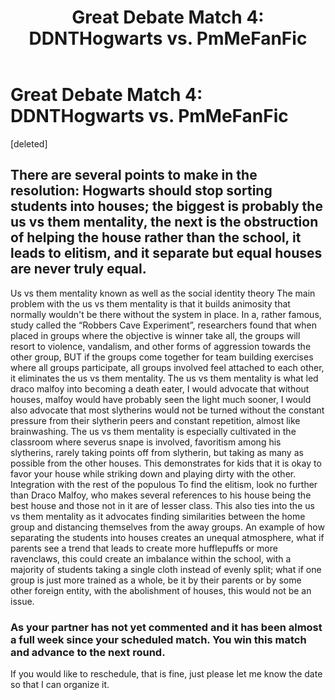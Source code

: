 #+TITLE: Great Debate Match 4: DDNTHogwarts vs. PmMeFanFic

* Great Debate Match 4: DDNTHogwarts vs. PmMeFanFic
:PROPERTIES:
:Score: 7
:DateUnix: 1454780366.0
:DateShort: 2016-Feb-06
:FlairText: Meta
:END:
[deleted]


** There are several points to make in the resolution: Hogwarts should stop sorting students into houses; the biggest is probably the us vs them mentality, the next is the obstruction of helping the house rather than the school, it leads to elitism, and it separate but equal houses are never truly equal.

Us vs them mentality known as well as the social identity theory The main problem with the us vs them mentality is that it builds animosity that normally wouldn't be there without the system in place. In a, rather famous, study called the “Robbers Cave Experiment”, researchers found that when placed in groups where the objective is winner take all, the groups will resort to violence, vandalism, and other forms of aggression towards the other group, BUT if the groups come together for team building exercises where all groups participate, all groups involved feel attached to each other, it eliminates the us vs them mentality. The us vs them mentality is what led draco malfoy into becoming a death eater, I would advocate that without houses, malfoy would have probably seen the light much sooner, I would also advocate that most slytherins would not be turned without the constant pressure from their slytherin peers and constant repetition, almost like brainwashing. The us vs them mentality is especially cultivated in the classroom where severus snape is involved, favoritism among his slytherins, rarely taking points off from slytherin, but taking as many as possible from the other houses. This demonstrates for kids that it is okay to favor your house while striking down and playing dirty with the other. Integration with the rest of the populous To find the elitism, look no further than Draco Malfoy, who makes several references to his house being the best house and those not in it are of lesser class. This also ties into the us vs them mentality as it advocates finding similarities between the home group and distancing themselves from the away groups. An example of how separating the students into houses creates an unequal atmosphere, what if parents see a trend that leads to create more hufflepuffs or more ravenclaws, this could create an imbalance within the school, with a majority of students taking a single cloth instead of evenly split; what if one group is just more trained as a whole, be it by their parents or by some other foreign entity, with the abolishment of houses, this would not be an issue.
:PROPERTIES:
:Author: PmMeFanFic
:Score: 6
:DateUnix: 1454803528.0
:DateShort: 2016-Feb-07
:END:

*** As your partner has not yet commented and it has been almost a full week since your scheduled match. You win this match and advance to the next round.

If you would like to reschedule, that is fine, just please let me know the date so that I can organize it.
:PROPERTIES:
:Author: kemistreekat
:Score: 1
:DateUnix: 1455319449.0
:DateShort: 2016-Feb-13
:END:

